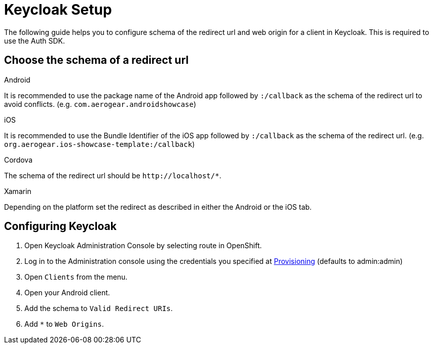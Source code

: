 //include::{partialsdir}/attributes.adoc[]

= Keycloak Setup

The following guide helps you to configure schema of the redirect url and web origin for a client in Keycloak. This is required to use the Auth SDK.

== Choose the schema of a redirect url

[role="primary"]
.Android
****
It is recommended to use the package name of the Android app followed by `:/callback` as the schema of the redirect url to avoid conflicts. (e.g. `com.aerogear.androidshowcase`)
****
[role="secondary"]
.iOS
****
It is recommended to use the Bundle Identifier of the iOS app followed by `:/callback` as the schema of the redirect url. (e.g. `org.aerogear.ios-showcase-template:/callback`)
****
[role="secondary"]
.Cordova
****
The schema of the redirect url should be `\http://localhost/*`.
****
[role="secondary"]
.Xamarin
****
Depending on the platform set the redirect as described in either the Android or the iOS tab.
****

== Configuring Keycloak

. Open Keycloak Administration Console by selecting route in OpenShift.
. Log in to the Administration console using the credentials you specified at xref:keycloak/provisioning.adoc[Provisioning] (defaults to admin:admin)
. Open `Clients` from the menu.
. Open your Android client.
. Add the schema to `Valid Redirect URIs`.
. Add `*` to `Web Origins`.

